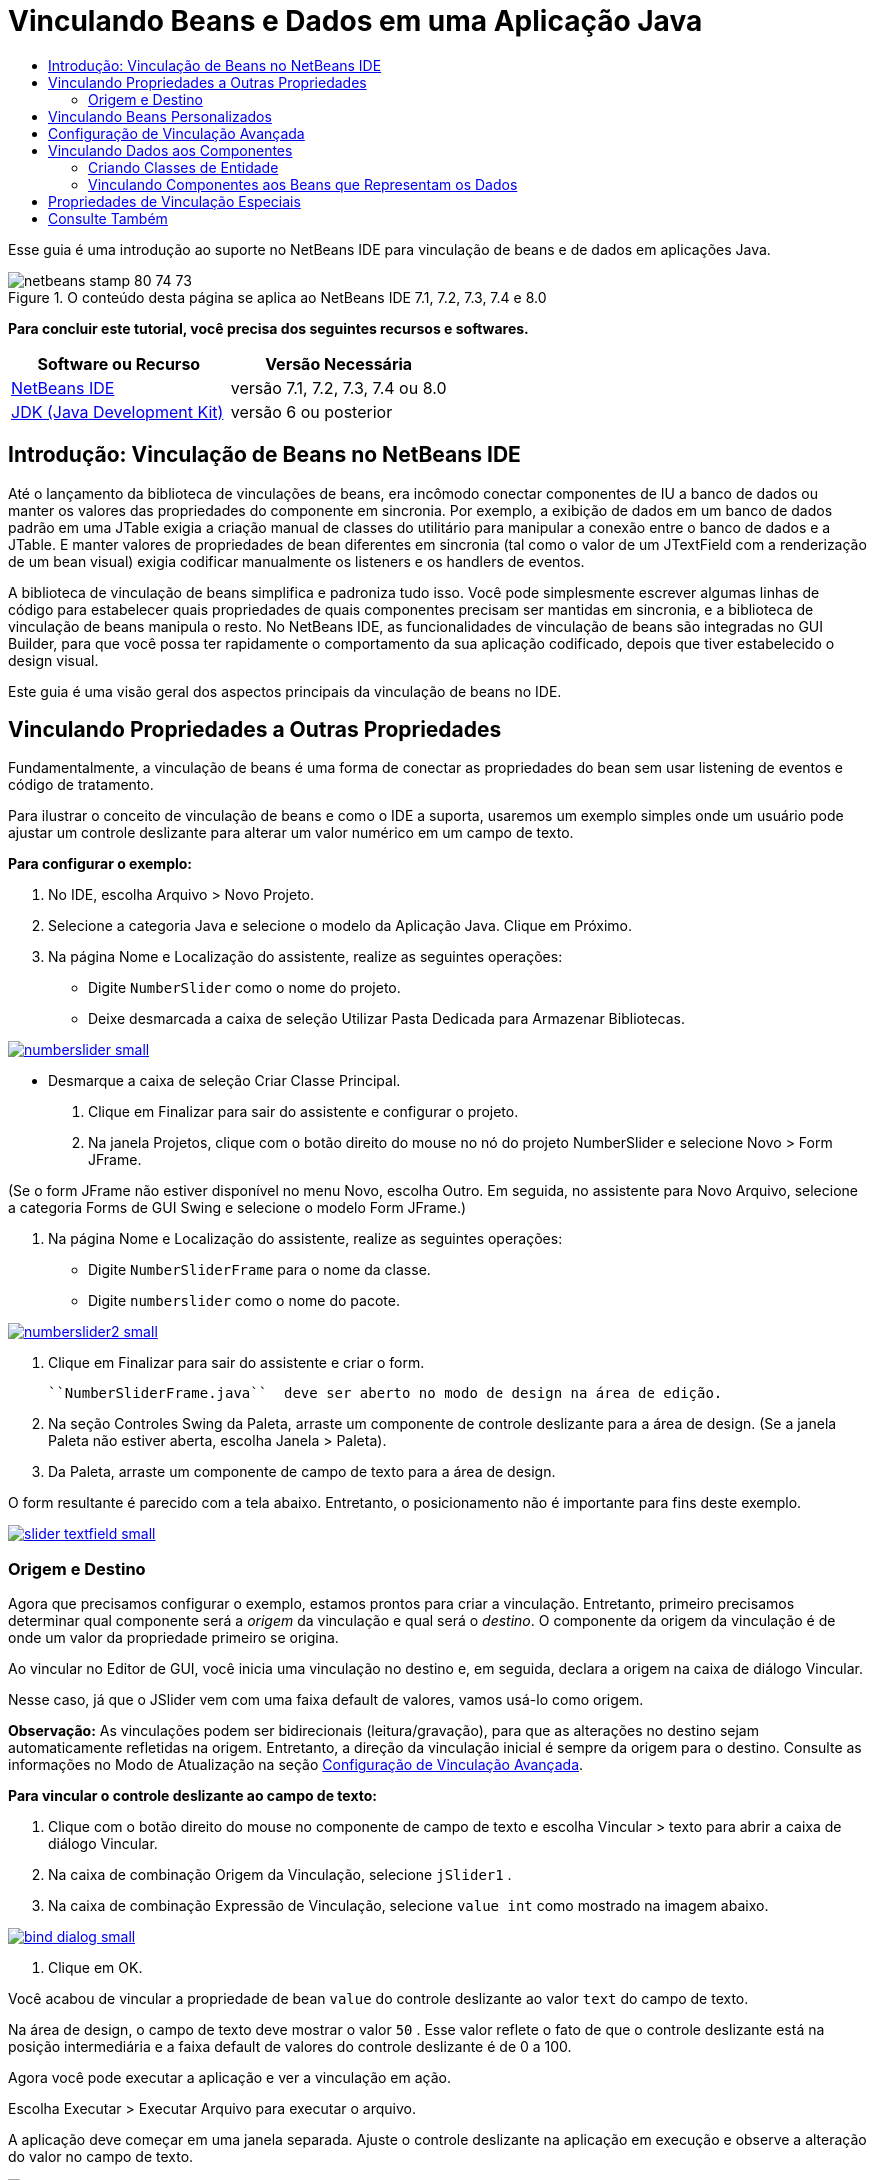// 
//     Licensed to the Apache Software Foundation (ASF) under one
//     or more contributor license agreements.  See the NOTICE file
//     distributed with this work for additional information
//     regarding copyright ownership.  The ASF licenses this file
//     to you under the Apache License, Version 2.0 (the
//     "License"); you may not use this file except in compliance
//     with the License.  You may obtain a copy of the License at
// 
//       http://www.apache.org/licenses/LICENSE-2.0
// 
//     Unless required by applicable law or agreed to in writing,
//     software distributed under the License is distributed on an
//     "AS IS" BASIS, WITHOUT WARRANTIES OR CONDITIONS OF ANY
//     KIND, either express or implied.  See the License for the
//     specific language governing permissions and limitations
//     under the License.
//

= Vinculando Beans e Dados em uma Aplicação Java
:jbake-type: tutorial
:jbake-tags: tutorials 
:jbake-status: published
:icons: font
:syntax: true
:source-highlighter: pygments
:toc: left
:toc-title:
:description: Vinculando Beans e Dados em uma Aplicação Java - Apache NetBeans
:keywords: Apache NetBeans, Tutorials, Vinculando Beans e Dados em uma Aplicação Java

Esse guia é uma introdução ao suporte no NetBeans IDE para vinculação de beans e de dados em aplicações Java.


image::images/netbeans-stamp-80-74-73.png[title="O conteúdo desta página se aplica ao NetBeans IDE 7.1, 7.2, 7.3, 7.4 e 8.0"]


*Para concluir este tutorial, você precisa dos seguintes recursos e softwares.*

|===
|Software ou Recurso |Versão Necessária 

|link:https://netbeans.org/downloads/index.html[+NetBeans IDE+] |versão 7.1, 7.2, 7.3, 7.4 ou 8.0 

|link:http://www.oracle.com/technetwork/java/javase/downloads/index.html[+JDK (Java Development Kit)+] |versão 6 ou posterior 
|===


== Introdução: Vinculação de Beans no NetBeans IDE

Até o lançamento da biblioteca de vinculações de beans, era incômodo conectar componentes de IU a banco de dados ou manter os valores das propriedades do componente em sincronia. Por exemplo, a exibição de dados em um banco de dados padrão em uma JTable exigia a criação manual de classes do utilitário para manipular a conexão entre o banco de dados e a JTable. E manter valores de propriedades de bean diferentes em sincronia (tal como o valor de um JTextField com a renderização de um bean visual) exigia codificar manualmente os listeners e os handlers de eventos.

A biblioteca de vinculação de beans simplifica e padroniza tudo isso. Você pode simplesmente escrever algumas linhas de código para estabelecer quais propriedades de quais componentes precisam ser mantidas em sincronia, e a biblioteca de vinculação de beans manipula o resto. No NetBeans IDE, as funcionalidades de vinculação de beans são integradas no GUI Builder, para que você possa ter rapidamente o comportamento da sua aplicação codificado, depois que tiver estabelecido o design visual.

Este guia é uma visão geral dos aspectos principais da vinculação de beans no IDE.


== Vinculando Propriedades a Outras Propriedades

Fundamentalmente, a vinculação de beans é uma forma de conectar as propriedades do bean sem usar listening de eventos e código de tratamento.

Para ilustrar o conceito de vinculação de beans e como o IDE a suporta, usaremos um exemplo simples onde um usuário pode ajustar um controle deslizante para alterar um valor numérico em um campo de texto.

*Para configurar o exemplo:*

1. No IDE, escolha Arquivo > Novo Projeto.
2. Selecione a categoria Java e selecione o modelo da Aplicação Java. Clique em Próximo.
3. Na página Nome e Localização do assistente, realize as seguintes operações:
* Digite  ``NumberSlider``  como o nome do projeto.
* Deixe desmarcada a caixa de seleção Utilizar Pasta Dedicada para Armazenar Bibliotecas.

[.feature]
--
image:images/numberslider-small.png[role="left", link="images/numberslider.png"]
--

* Desmarque a caixa de seleção Criar Classe Principal.
4. Clique em Finalizar para sair do assistente e configurar o projeto.
5. Na janela Projetos, clique com o botão direito do mouse no nó do projeto NumberSlider e selecione Novo > Form JFrame.

(Se o form JFrame não estiver disponível no menu Novo, escolha Outro. Em seguida, no assistente para Novo Arquivo, selecione a categoria Forms de GUI Swing e selecione o modelo Form JFrame.)

6. Na página Nome e Localização do assistente, realize as seguintes operações:
* Digite  ``NumberSliderFrame``  para o nome da classe.
* Digite  ``numberslider``  como o nome do pacote.

[.feature]
--
image::images/numberslider2-small.png[role="left", link="images/numberslider2.png"]
--

7. Clique em Finalizar para sair do assistente e criar o form.

 ``NumberSliderFrame.java``  deve ser aberto no modo de design na área de edição.

8. Na seção Controles Swing da Paleta, arraste um componente de controle deslizante para a área de design. (Se a janela Paleta não estiver aberta, escolha Janela > Paleta).
9. Da Paleta, arraste um componente de campo de texto para a área de design.

O form resultante é parecido com a tela abaixo. Entretanto, o posicionamento não é importante para fins deste exemplo.

[.feature]
--
image::images/slider-textfield-small.png[role="left", link="images/slider-textfield.png"]
--


=== Origem e Destino

Agora que precisamos configurar o exemplo, estamos prontos para criar a vinculação. Entretanto, primeiro precisamos determinar qual componente será a _origem_ da vinculação e qual será o _destino_. O componente da origem da vinculação é de onde um valor da propriedade primeiro se origina.

Ao vincular no Editor de GUI, você inicia uma vinculação no destino e, em seguida, declara a origem na caixa de diálogo Vincular.

Nesse caso, já que o JSlider vem com uma faixa default de valores, vamos usá-lo como origem.

*Observação:* As vinculações podem ser bidirecionais (leitura/gravação), para que as alterações no destino sejam automaticamente refletidas na origem. Entretanto, a direção da vinculação inicial é sempre da origem para o destino. Consulte as informações no Modo de Atualização na seção <<prop-advanced,Configuração de Vinculação Avançada>>.

*Para vincular o controle deslizante ao campo de texto:*

1. Clique com o botão direito do mouse no componente de campo de texto e escolha Vincular > texto para abrir a caixa de diálogo Vincular.
2. Na caixa de combinação Origem da Vinculação, selecione  ``jSlider1`` .
3. Na caixa de combinação Expressão de Vinculação, selecione  ``value int``  como mostrado na imagem abaixo.

[.feature]
--
image::images/bind-dialog-small.png[role="left", link="images/bind-dialog.png"]
--

4. Clique em OK.

Você acabou de vincular a propriedade de bean  ``value``  do controle deslizante ao valor  ``text``  do campo de texto.

Na área de design, o campo de texto deve mostrar o valor  ``50`` . Esse valor reflete o fato de que o controle deslizante está na posição intermediária e a faixa default de valores do controle deslizante é de 0 a 100.

Agora você pode executar a aplicação e ver a vinculação em ação.

Escolha Executar > Executar Arquivo para executar o arquivo.

A aplicação deve começar em uma janela separada. Ajuste o controle deslizante na aplicação em execução e observe a alteração do valor no campo de texto.

image::images/run-numberslider.png[]


== Vinculando Beans Personalizados

Na seção anterior, você vinculou propriedades de dois componentes Swing padrão adicionados ao form da Paleta. Você também pode vincular as propriedades de outros beans. Entretanto, para fazer isso, você precisa realizar algumas etapas para disponibilizar as funcionalidades do IDE para gerar o código de vinculação desse bean disponível. Você pode realizar uma das abordagens a seguir para tornar as funcionalidades de vinculação do IDE disponíveis para um bean:

* Adicione o bean à Paleta de forma que possa adicioná-lo a um form como adicionaria um componente Swing padrão.
* Adicione a classe de bean ao projeto e compile o bean.

Para adicionar um bean à janela da Paleta:

1. Verifique se o bean foi compilado.
2. Escolha Ferramentas > Paleta > Componentes Swing/AWT.
3. Se desejar criar uma nova categoria de paleta para o bean, clique em Nova Categoria e insira o nome desejado antes de adicionar o bean.
4. Clique em Adicionar do JAR, Adicionar da Biblioteca ou Adicionar do Projeto e conclua o assistente para adicionar o bean.

Para adicionar um bean a partir do seu projeto:

1. Na janela Projeto, clique com o botão direito do mouse no nó do bean e escolha Compilar Arquivo.
2. Arraste o bean para o form.

Você deve ver o bean na janela Inspetor. Você pode chamar a caixa de diálogo Vincular de qualquer uma das propriedades do bean.


== Configuração de Vinculação Avançada

O exemplo na primeira seção deste tutorial mostra uma vinculação direta com alguns comportamentos default. Mas às vezes você pode querer ou precisar configurar sua vinculação de forma diferente. Se for esse o caso, você pode usar a guia Avançado da caixa de diálogo Vinculação.

A guia Avançado da caixa de diálogo contém os seguintes campos:

* *Nome. *Permite que você crie um nome para a vinculação, que fornece a você mais flexibilidade para gerenciar suas vinculações. O nome é adicionado ao construtor da vinculação e pode ser referenciado com o método  ``getName()``  da vinculação.
* *Modo de Atualização. * Especifica a maneira que as propriedades são mantidas sincronizadas. Os valores possíveis são:
* *Sempre SYNC (ler/gravar).* Sempre que uma alteração for feita para a origem ou o destino, a outra será atualizada.
* *Apenas ler da origem (somente para leitura).* O alvo é atualizado somente na primeira vez que o valor de origem é definido. As alterações feitas na origem são atualizadas no destino. As alterações feitas no destino são atualizadas na origem.
* *Ler da origem uma vez (ler uma vez).* O destino só é atualizado quando o destino e origem são inicialmente associados.
* *Atualizar Origem Quando *(disponível somente para a propriedade  ``text``  dos componentes JTextField e JTextArea). Permite que você selecione a frequência com que as propriedades são sincronizadas.
* *Ignorar Ajuste* (disponível para a propriedade  ``value``  de JSlider; para a propriedade  ``selectedElement``  de JTable e JList; e para a propriedade  ``selectedElements``  de JTable e JList). Se esta caixa de seleção estiver marcada, quaisquer alterações feitas na propriedade são propagadas para outra propriedade até que o usuário finalize a alteração. Por exemplo, quando o usuário da aplicação arrasta um controle deslizante, o valor da propriedade ao qual a propriedade  ``value``  do controle deslizante está vinculada só é atualizado quando o usuário liberar o botão do mouse.
* *Conversor.* Envolve propriedades se sua vinculação com tipos de dados diferentes, você pode especificar Código que converte valores entre os tipos. A biblioteca de vinculação de beans manipula muitas conversões usadas comumente, mas talvez você precise fornecer seus próprios conversores para outras combinações de tipos de propriedade. Tais conversores precisam estender a classe  ``org.jdesktop.beansbinding.Converter`` .

A lista drop-down Conversor é preenchida com quaisquer conversores que foram adicionados como beans ao seu form. Você também pode adicionar o código de conversão diretamente, clicando no botão de reticências (...), e selecionando Personalizar Código na lista drop-down Selecionar Propriedade do Conversor usando.

Abaixo há uma lista de conversões para as quais você não precisa fornecer um conversor:

* BigDecimal para String, String para BigDecimal
* BigInteger para String, String para BigInteger
* Booliano para String, String para Booliano
* Byte para String, String para Byte
* Caractere para String, String para Caractere
* Duplo para String, String para Duplo
* Flutuante para String, String para Flutuante
* Int para String, String para Int
* Longo para String, String para BigDecimal
* Curto para String, String para Curto
* Int para Booliano, Booliano para Int
* *Validador. * Permite que você especifique um código para validar uma alteração no valor de propriedade de alvo antes de propagar que alterar de volta para a propriedade de origem. Por exemplo, você pode usar um validador para garantir que um valor de propriedade inteiro esteja em uma faixa específica.

Os validadores precisam estender a classe  ``org.jdesktop.beansbinding.Validator`` . 
A lista drop-down Validador é preenchida com quaisquer validadores que foram adicionados como beans ao seu form. Você também pode adicionar o código de validação diretamente, clicando no botão de reticências (...), e selecionando Personalizar código na lista drop-down Selecionar Propriedade do Validador Usando.

* *Valor de Origem Nulo. * Permite que você especifique um valor diferente para usar se a propriedade de origem tem um valor  ``null``  quando a vinculação é tentada. Este campo corresponde ao método  ``setSourceNullValue()``  da classe  ``org.jdesktop.beansbinding.Binding`` .
* *Valor de Origem Ilegível. * Permite que você especifique um valor diferente para usar se a expressão de vinculação não puder ser resolvida quando a vinculação for tentada. Este campo corresponde ao método  ``setSourceUnreadableValue()``  da classe  ``org.jdesktop.beansbinding.Binding`` .

*Observação:* Para entender melhor as classes e os métodos mencionados acima, você pode acessar a documentação de Javadoc da vinculação de beans diretamente no IDE. Escolha Ajuda > Referências de Javadoc > Vinculação de Beans. Na janela do browser que se abre, clique no link  ``org.jdesktop.beansbinding``  para acessar a documentação dessas classes.


== Vinculando Dados aos Componentes

Além de sincronizar propriedades de componentes Swing visuais e outros beans personalizados, você pode usar a vinculação de beans para ajudar no uso de componentes visuais para interagir com um banco de dados. Quando tiver criado um novo form Java e adicionado componentes ao form, você pode gerar código para vincular esses componentes aos dados. Esta seção mostra como vincular dados a componentes JTable, JList e JComboBox Swing.

Antes de vincular um componente a dados de um banco de dados, você precisa ter concluído as seguintes etapas:

* Conectado a um banco de dados no IDE.
* Criado classes que representam as tabelas de banco de dados às quais você deseja se vincular. Os passos para criar as classes de entidade para vincular dados a um componente são fornecidos a seguir.


=== Criando Classes de Entidade

*Para criar classes de entidade para representar o banco de dados que é vinculado a JTable:*

1. Na janela Projetos, clique com o botão direito do mouse em seu projeto e escolha Novo > Outro, selecione a categoria Persistência, e selecione as Classes de entidade no modelo de banco de dados.
2. Na página Tabelas de Banco de Dados do assistente, selecione a conexão de banco de dados.
3. Quando a coluna Tabelas Disponíveis for preenchida, selecione as tabelas que você deseja usar em sua aplicação e clique em Adicionar para movê-las para a coluna Tabelas Selecionadas. Clique em Próximo.

[.feature]
--
image::images/entity-wizard1-small.png[role="left", link="images/entity-wizard1.png"]
--

4. Na página Classes de Entidade do assistente, verifique se as caixas de seleção Gerar Anotações de Consulta Nomeada e Criar Unidades Persistentes estão selecionadas.

[.feature]
--
image::images/entity-wizard2-small.png[role="left", link="images/entity-wizard2.png"]
--

5. Faça quaisquer personalizações que desejar nos nomes das classes geradas e em sua localização.
6. Clique em Finalizar.

Você deve ver nós das classes de entidade na janela Projetos.


=== Vinculando Componentes aos Beans que Representam os Dados

Esta seção mostra como você pode vincular dados a componentes JTable, JList e JComboBox.

*Para adicionar uma tabela de banco de dados a um form e gerar automaticamente um JTable para exibir o conteúdo da tabela do banco de dados:*

1. Abra a janela Serviços.
2. Conecte-se ao banco de dados que contém a tabela que você deseja adicionar ao form. (Você pode se conectar ao banco de dados clicando com o botão direito do mouse no nó da conexão do banco de dados e escolhendo Conectar.)

*Observação:* o tutorial usa o banco de dados  ``sample [app on App]``  que pode ser conectado, selecionando a janela Serviços, expandindo o nó dos Bancos de dados, clicando com o botão direito do mouse no nó de conexão do banco de dados ( ``jdbc:derby://localhost:1527/sample[app on APP]`` ) e selecionando Conectar do menu de contexto.
Especifique  ``app``  como id do usuário e  ``app``  como senha, se for solicitado um id do usuário e uma senha.

3. Expanda o nó da conexão e expanda seu nó Tabelas.
4. Arraste o nó para a tabela no form e pressione Ctrl enquanto arrasta a tabela.

Um JTable é criado e suas colunas são vinculadas às colunas na tabela do banco de dados.

*Para vincular uma tabela de banco de dados a um componente JTable existente:*

1. Clique com o botão direito do mouse no GUI Builder e escolha Vincular > elementos.

[.feature]
--
image::images/bind-dialog-table-small.png[role="left", link="images/bind-dialog-table.png"]
--

2. Clique em Importar Dados para Form. Na caixa de diálogo Importar Dados para Form, selecione a tabela de banco de dados a qual você deseja vincular seus componentes. Clique em OK.
3. Na caixa de combinação Vincular Origem, selecione o item que representa a lista de resultados da classe da entidade. Por exemplo, se a classe da entidade for chamada,  ``Customer.java`` , o objeto da lista seria gerado como  ``customerList`` .

[.feature]
--
image::images/source-selected-small.png[role="left", link="images/source-selected.png"]
--

4. Deixe o valor Expressão de Vinculação como  ``nulo`` .
5. Se houver quaisquer colunas de banco de dados que você deseja que apareça na JTable, selecione essas colunas na lista Selecionado e mova-as para a lista Disponível.
6. Selecione a guia Avançado para configurar a vinculação. Por exemplo, você pode especificar um validador ou conversor, ou pode especificar o comportamento se a origem da vinculação for nula ou ilegível.
7. Clique em OK.

*Para vincular os dados a um componente JList:*

1. Clique com o botão direito do mouse no GUI Builder e escolha Vincular > elementos.
2. Clique em Importar Dados para Form. Na caixa de diálogo Importar Dados para Form, selecione a tabela de banco de dados a qual você deseja vincular seus componentes. Clique em OK.
3. Na caixa de combinação Vincular Origem, selecione o item que representa a lista de resultados da classe da entidade. Por exemplo, se a classe da entidade for chamada,  ``Customer.java`` , o objeto da lista seria gerado como  ``customerList`` .

[.feature]
--
image::images/jlist-binding-small.png[role="left", link="images/jlist-binding.png"]
--

4. Deixe o valor Expressão de Vinculação como  ``nulo`` .
5. Na lista drop-down Exibir expressão, selecione a propriedade que representa a coluna do banco de dados que contém os valores que você deseja exibir na lista.
6. Selecione a guia Avançado para configurar a vinculação.
7. Clique em OK.

*Para vincular os dados a um componente JComboBox:*

1. Clique com o botão direito do mouse na caixa de combinação e escolha Vincular > Elementos.
2. Clique em Importar Dados para Form. Na caixa de diálogo Importar Dados para Form, selecione a tabela de banco de dados a qual você deseja vincular seus componentes. Clique em OK.
3. Na caixa de combinação Vincular Origem, selecione o item que representa a lista de resultados da classe da entidade. Por exemplo, se a classe da entidade for chamada,  ``Customer.java`` , o objeto da lista seria gerado como  ``customerList`` .

[.feature]
--
image::images/combo-binding-small.png[role="left", link="images/combo-binding.png"]
--

4. Deixe o valor da Expressão de Vinculação como  ``nulo``  e clique em OK.
5. Clique com o botão direito do mouse na caixa de combinação novamente e escolha Vincular > Item selecionado.
6. Vincule à propriedade que você deseja que seja afetada pela seleção do usuário.

image::images/combo-item.png[]

7. Clique em OK para salvar suas edições.

A biblioteca Vinculação de Beans (a partir da versão 1.2.1) não possui uma classe DetailBinding que permite que você especifique como derivar os valores de _exibição_ de JComboBox. Portanto, você precisará escrever algum código personalizado. Uma abordagem é escrever um renderizador de célula personalizado, como mostrado abaixo.

*Para renderizar a caixa de combinação adequadamente:*

1. Selecione a caixa de combinação.
2. Na guia Propriedades da janela Propriedades, selecione a propriedade do renderizador.
3. Clique no botão de reticências (...).
4. Na caixa de combinação na parte superior do editor de propriedades, selecione Personalizar Código.
5. Na área de texto, insira um código semelhante ao seguinte (onde `jComboBox1` é o nome da instância JComboBox, `MyEntityClass` é a classe da entidade e `getPropertyFromMyEntityClass()` é o getter da propriedade na classe da entidade que você está vinculando.

[source,java]
----

jComboBox1.setRenderer(new DefaultListCellRenderer() {
           @Override
           public Component getListCellRendererComponent(
                   JList list, Object value, int index, boolean isSelected, boolean cellHasFocus) {
               super.getListCellRendererComponent(list, value, index, isSelected, cellHasFocus);
               if (value instanceof MyEntityClass) {
                   MyEntityClass mec = (MyEntityClass)value;
                   setText(mec.getPropertyFromMyEntityClass());
               }
               return this;
           }
            })
----

[.feature]
--
image::images/custom-small.png[role="left", link="images/custom.png"]
--

*Observação:* você também pode criar um renderizador personalizado em seu próprio arquivo de código-fonte, compilar o arquivo, arrastar o renderizador para o form e definir a propriedade do renderizador da caixa de combinação para usar este bean.


== Propriedades de Vinculação Especiais

Onde necessário, a biblioteca de vinculação de beans fornece propriedades sintéticas especiais para alguns componentes Swing que estão faltando nos próprios componentes. Essas propriedades representam coisas, tais como uma linha selecionada da tabela, que são úteis para vincular a outras propriedades.

Abaixo há uma lista de propriedades sintéticas adicionadas pelas bibliotecas de vinculação de beans:

|===
|Componente |Propriedade |Descrição 

|AbstractButton |selecionado |O estado selecionado de um botão. 

|JComboBox |selectedItem |O item selecionado de uma JComboBox. 

|JSlider |valor |O valor de um JSlider; notifica todas as alterações. 

|value_IGNORE_ADJUSTING |O mesmo que "valor" mas não notifica de alteração enquanto o controle deslizante está ajustando seu valor. 

|JList |selectedElement |O elemento selecionado de uma JList; notifica todas as alterações. Se houver uma JListBinding com a JList como destino, o elemento selecionado é indicado como um elemento da lista de origem da vinculação. Caso contrário, o elemento selecionado é indicado como um objeto do modelo da lista. Caso nada esteja selecionado, a propriedade é avaliada como  ``null`` . 

|selectedElements |Uma lista que contém os elementos selecionados de uma JList; notifica todas as alterações. Se houver uma JListBinding com a JList como destino, os elementos selecionados são indicados como elementos da lista de origem da vinculação. Caso contrário, os elementos selecionados são indicados como objetos do modelo da lista. Caso nada esteja selecionado, a propriedade é avaliada como uma lista vazia. 

|selectedElement_IGNORE_ADJUSTING |O mesmo que "selectedElement" mas não notifica alteração enquanto a seleção da lista está sendo atualizada. 

|selectedElements_IGNORE_ADJUSTING |O mesmo que "selectedElements" mas não notifica alteração enquanto a seleção da lista está sendo atualizada. 

|JTable |selectedElement |O elemento selecionado de uma JTable; notifica todas as alterações. Se houver uma JTableBinding com a JTable como destino, o elemento selecionado é indicado como um elemento da lista de origem da vinculação. Caso contrário, o elemento selecionado é indicado como um mapa onde as chaves são compostas da "coluna" da string mais o índice da coluna e os valores são valores de modelo dessa coluna. Exemplo: {column0=column0value, column1=column1value, ...} Caso nada esteja selecionado, a propriedade é avaliada como  ``null`` . 

|selectedElements |Uma lista que contém os elementos selecionados de uma JTable; notifica todas as alterações. Se houver uma JTableBinding com a JTable como destino, os elementos selecionados são indicados como elementos da lista de origem da vinculação. Caso contrário, cada elemento selecionado é indicado como um mapa onde as chaves são compostas da "coluna" da string mais o índice da coluna e os valores são valores de modelo dessa coluna. Exemplo: {column0=column0value, column1=column1value, ...} Caso nada esteja selecionado, a propriedade é avaliada como uma lista vazia. 

|selectedElement_IGNORE_ADJUSTING |O mesmo que "selectedElement" mas não notifica de alteração enquanto a seleção da tabela está sendo atualizada. 

|selectedElements_IGNORE_ADJUSTING |O mesmo que "selectedElements" mas não notifica de alteração enquanto a seleção da tabela está sendo atualizada. 

|JTextComponent (incluindo suas subclasses JTextField, JTextArea e JEditorPane) |texto |A propriedade texto de um JTextComponent; notifica todas as alterações (incluindo digitação). 

|text_ON_FOCUS_LOST |A propriedade de texto de um JTextComponent; notifica de alteração somente quando o foco é perdido no componente. 

|text_ON_ACTION_OR_FOCUS_LOST |A propriedade de texto de um JTextComponent; notifica alteração somente quando o componente notifica de actionPerformed ou quando o foco é perdido no componente. 
|===
link:/about/contact_form.html?to=3&subject=Feedback:%20Binding%20Beans%20and%20Data%20in%20Java%20Applications[+Enviar Feedback neste Tutorial+]



== Consulte Também

* link:http://www.oracle.com/pls/topic/lookup?ctx=nb8000&id=NBDAG2649[+Trabalhando com Aplicações do Banco de Dados e Vinculação de Beans+] em _Desenvolvendo Aplicações com o NetBeans IDE_
* link:gui-functionality.html[+Introdução à Construção de GUIs+]
* link:http://java.net/projects/beansbinding/[+Vinculação de Beans - Java.net+]
* link:http://docs.oracle.com/javase/tutorial/javabeans/index.html[+Trilha de JavaBeans(tm) do Tutorial Java+]
* link:http://wiki.netbeans.org/NetBeansUserFAQ#GUI_Editor_.28Matisse.29[+FAQ do Editor de GUI+]

